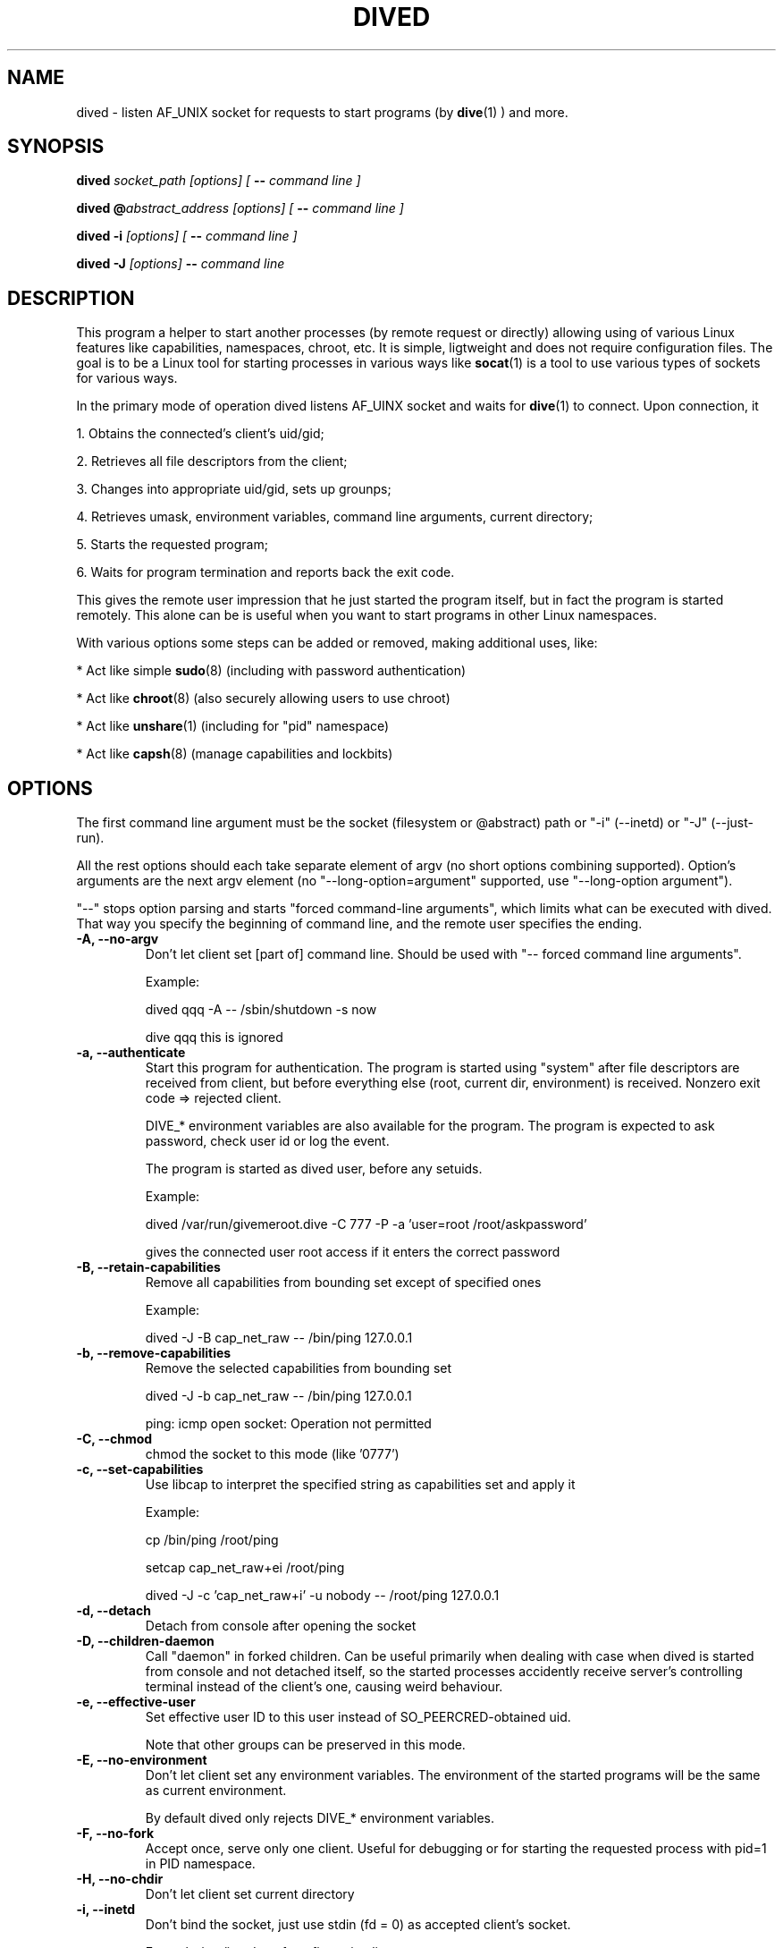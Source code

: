 .TH DIVED 1 2013-03-12 v1.2

.SH NAME

dived - listen AF_UNIX socket for requests to start programs (by
.BR dive (1)
) and more.

.SH SYNOPSIS

.BI "dived " "socket_path [options] [ " "-- " "command line ]"

.BI "dived @" "abstract_address [options] [ " "-- " "command line ]"

.BI "dived -i " "[options] [ " "-- " "command line ]"

.BI "dived -J " "[options]" " -- " "command line"


.SH DESCRIPTION

This program a helper to start another processes (by remote request or directly)
allowing using of various Linux features like capabilities, namespaces, chroot,
etc. It is simple, ligtweight and does not require configuration files. The goal
is to be a Linux tool for starting processes in various ways like 
.BR socat (1)
is a tool to use various types of sockets for various ways.

In the primary mode of operation dived listens AF_UINX socket and waits for
.BR dive (1)
to connect. Upon connection, it
 
1. Obtains the connected's client's uid/gid;

2. Retrieves all file descriptors from the client;

3. Changes into appropriate uid/gid, sets up grounps;

4. Retrieves umask, environment variables, command line arguments, current directory;

5. Starts the requested program;

6. Waits for program termination and reports back the exit code.

This gives the remote user impression that he just started the program itself,
but in fact the program is started remotely. This alone can be is useful when 
you want to start programs in other Linux namespaces.

With various options some steps can be added or removed, making additional uses,
like:

* Act like simple
.BR sudo (8)
(including with password authentication)

* Act like 
.BR chroot (8)
(also securely allowing users to use chroot)

* Act like 
.BR unshare (1)
(including for "pid" namespace)

* Act like 
.BR capsh (8)
(manage capabilities and lockbits)





.SH OPTIONS

The first command line argument must be the socket (filesystem or @abstract) path
or "-i" (--inetd)  or "-J" (--just-run).

All the rest options should each take separate element of argv (no short options 
combining supported). Option's arguments are the next argv element
(no "--long-option=argument" supported, use "--long-option argument").

"--"  stops option parsing and starts "forced command-line arguments", which limits
what can be executed with dived. That way you specify the beginning of command line,
and the remote user specifies the ending.




.TP
.B -A, --no-argv
Don't let client set [part of] command line.
Should be used with "-- forced command line arguments".

Example:

dived qqq -A -- /sbin/shutdown -s now

dive qqq this is ignored


.TP
.B -a, --authenticate
Start this program for authentication.
The program is started using "system" after file descriptors are received
from client, but before everything else (root, current dir, environment) is received.
Nonzero exit code => rejected client.

DIVE_* environment variables are also available for the program. The program is 
expected to ask password, check user id or log the event.

The program is started as dived user, before any setuids.

Example:

dived /var/run/givemeroot.dive -C 777 -P -a 'user=root /root/askpassword'

gives the connected user root access if it enters the correct password


    
.TP
.B -B, --retain-capabilities
Remove all capabilities from bounding set          
except of specified ones

Example:

dived -J -B cap_net_raw -- /bin/ping 127.0.0.1


.TP
.B -b, --remove-capabilities 
Remove the selected capabilities from bounding set

dived -J -b cap_net_raw -- /bin/ping 127.0.0.1

ping: icmp open socket: Operation not permitted
    
.TP
.B -C, --chmod
chmod the socket to this mode (like '0777')


.TP
.B -c, --set-capabilities 
Use libcap to interpret the specified string as capabilities set and apply it

Example:

cp /bin/ping /root/ping

setcap cap_net_raw+ei /root/ping

dived -J -c 'cap_net_raw+i' -u nobody -- /root/ping 127.0.0.1

  
.TP
.B -d, --detach
Detach from console after opening the socket


.TP
.B -D, --children-daemon
Call "daemon" in forked children. Can be useful primarily when dealing with case
when dived is started from console and not detached itself, so the started 
processes accidently receive server's controlling terminal instead of the client's
one, causing weird behaviour.

.TP
.B -e, --effective-user   
Set effective user ID to this user instead of SO_PEERCRED-obtained uid.

Note that other groups can be preserved in this mode.

  
.TP
.B -E, --no-environment   
Don't let client set any environment variables.
The environment of the started programs will be the same as current environment.

By default dived only rejects DIVE_* environment variables.


.TP
.B -F, --no-fork
Accept once, serve only one client. Useful for debugging or for starting the
requested process with pid=1 in PID namespace.


.TP
.B -H, --no-chdir         
Don't let client set current directory


.TP
.B -i, --inetd
Don't bind the socket, just use stdin (fd = 0) as accepted client's socket.

Example /etc/inetd.conf configuration line:

/var/run/qqq.dive   stream  unix    nowait  qqq     /usr/bin/dived dived -i

This allows anybody who can access /var/run/qqq.dive to run commands as user qqq.


.TP
.B -J, --just-run
Don't use the socket at all (don't receive file descriptors, argv, environment),
just start (execve) the program right away.


.TP
.B  -L, --lock-securebits  
set and lock SECBIT_NO_SETUID_FIXUP and SECBIT_NOROOT

This makes root user (uid=0) non-special for the kernel. 
To be used in conjunction with capabilities (-B and -c options).


.TP
.B -M, --no-umask        
Don't let client set umask

 
.TP
.B -n, --signals          
Transfer all signals from dive

By default dived tells the PID of launched process to dive and it tries to deliver
signals to the started process by itself (should be OK unless we are overriding
user with -u, -e or -P).

With -n option dived accepts signals from the client and helps delivering them to
the started program. This way unprivileged user can be allowed to send signals
to dived-started programs.


.TP
.B -O, --no-fds          
Don't let client set file descriptors


.TP
.B -p, --pidfile          
save PID to this file


.TP
.B -P, --no-setuid
Don't mess with user/group/capabilities things at all, just start the program.

-a option will still work like expected although.


.TP
.B -R, --chroot           
chroot to this directory 
Note that current directory stays on unchrooted filesystem; use -W option to prevent.

pidfile is saved unchrooted.


.TP
.B -N, --setns           
Open this file and 
.BR setns (2)
it.

Such files can be found in /proc/<pid>/ns/<something> or /var/run/netns/.

You can specify this option up to 8 times to "dive" into multiple namespaces.


.TP
.B -r, --client-chroot    
Allow arbitrary chroot from client

By default dive always send the intended root directory descriptor, but dived
ignores it. With this options we actually chroot to where client wants.

Use -X or -B '' options to disable starting any setuid-bit things after such chroot.

.TP
.B -s, --unshare          
Unshare the specified namespaces.
Known namespaces: ipc,net,fs,pid,uts

.TP
.B -S, --no-setsid
no setsid

Don't do:

setpgid(0, getppid());

setsid();

.TP
.B -T, --no-csctty        
Don't do: 

ioctl (terminal_fd_received_from_client, TIOCSCTTY, 1);


.TP
.B -U, --chown            
chown the socket to this user:group

Both user and group must be specified. They can be numeric.

.TP
.B  -u, --user
setuid to this user instead of the client's SO_PEERCRED-obtained uid.



.TP
.B -W, --root-to-current  
Set server's root directory as current directory
(implies -H; useful with -r)


Assist inspection of container's filesystem using host's utilities
(if it is not visible directly).

Example:

dived /var/run/some_socket_on_shared_fs  -U 0:0 -C 700    -W -r

dive /mnt/container/var/run/some_socket_on_shared_fs bash

than have /mnt/container/ as current directory, but hosts's / as root; other
filesystems mounted in container visible.


.TP
.B -w, --no-wait          
Don't fork and wait for exit code

Only setup things and execve program, don't fork and wait to report program
completion to the client.


.TP
.B -X, --no-new-privs     
set PR_SET_NO_NEW_PRIVS

Deny elevating privileges using setuid-bit or filesystem capabilities.

Requires new enough Linux kernel.


.SH ENVIRONMENT
dived does not use any environment variables for configuration.
But for programs it is starting it sets the following environment variables:

.TP
.B DIVE_UID
Is set to the user id of the client

.TP
.B DIVE_GID
Is set to the group id of the client

.TP
.B DIVE_PID
Is set of the PID of the program that connected to us.

.TP
.B DIVE_USER
Is set of the username of connected client 
(if it can be resolved from uid).

.TP
Note that any client's DIVE_* environment variables are discarded.


.SH EXAMPLES

.B dived /var/run/socket.dive -C 777 -d -p /var/run/socket.pid

Run dived that will just allow users to start programs in a way the most similar
to as if users are starting them directly (without dive/dived). Detach and
save pidfile. chmod the /var/run/socket.dive to 777.

.B dived /var/run/socket.dive -U 0:chrooters -r -X
.br
.B dived /var/run/socket.dive -U 0:chrooters -r -B ''

Allow users in group "chrooters" chroot into arbitrary directory securely 
(turn off any privilege elevation using suid-bit or filesystem capabilities)


.B dived @without_network -C 777 --unshare net

Allow anybody run their programs without network access 
(i.e. in a separate unconfigured network namespace).


.B dived -J -T -S -P    -L   -- /bin/bash -i

Open a shell where uid=0 does not have any special privileges 
(according to Linux kernel)


.B dived  /var/run/container_admin.dive -T --unshare pid,fs,net,uts,ipc -d
.br
.B dive /var/run/container_admin.dive /bin/mount -t proc proc /mnt/container/proc
.br
.B dive /var/run/container_admin.dive /sbin/ifconfig  lo up
.br
.B dive /var/run/container_admin.dive dived /var/run/container_user.dive -d -T -W 
.br
    -B CAP_CHOWN,CAP_DAC_OVERRIDE,CAP_DAC_READ_SEARCH,CAP_FOWNER,CAP_FSETID,CAP_IPC_OWNER,
.br
    CAP_KILL,CAP_NET_BIND_SERVICE,CAP_NET_RAW,CAP_SETGID,CAP_SETUID -R /mnt/container

Start and set up a sort of a container. Create special restriced root login for it.


.B dived /var/run/alice4bob -u alice -U bob:0 -a 'exit $RANDOM'

Allow user bob to run commands as alice (but only when he's lucky enough).


.TP
See additional examples at http://vi.github.com/dive/


.SH CAVEATS

Some dived features (-X, for example) require recent enough Linux kernel.
Other behaviour can vary a bit between versions of Linux kernel.

When using --unshare pid, dived can tall dive that it's pid is 1. dive (if run
as root) can "kill -INT 1" accidently, causing system reboot.

Although dived sets up groups using 
.BR initgroups (3)
, it does not set all user PAM settings like resource usage limits.

You need to understand what is exactly happening to use dived securely
(especially as root). For example,

dived @socket -P   -- chroot /some/root  su -l someuser

is not secure (because of user can set PATH and LD_whatever before we execute binaries).

.SH AUTHOR
Vitaly "_Vi" Shukela

.SH AVAILABILITY
The program is intended to be used with Linux primarily.

Source code is available at https://github.com/vi/dive
